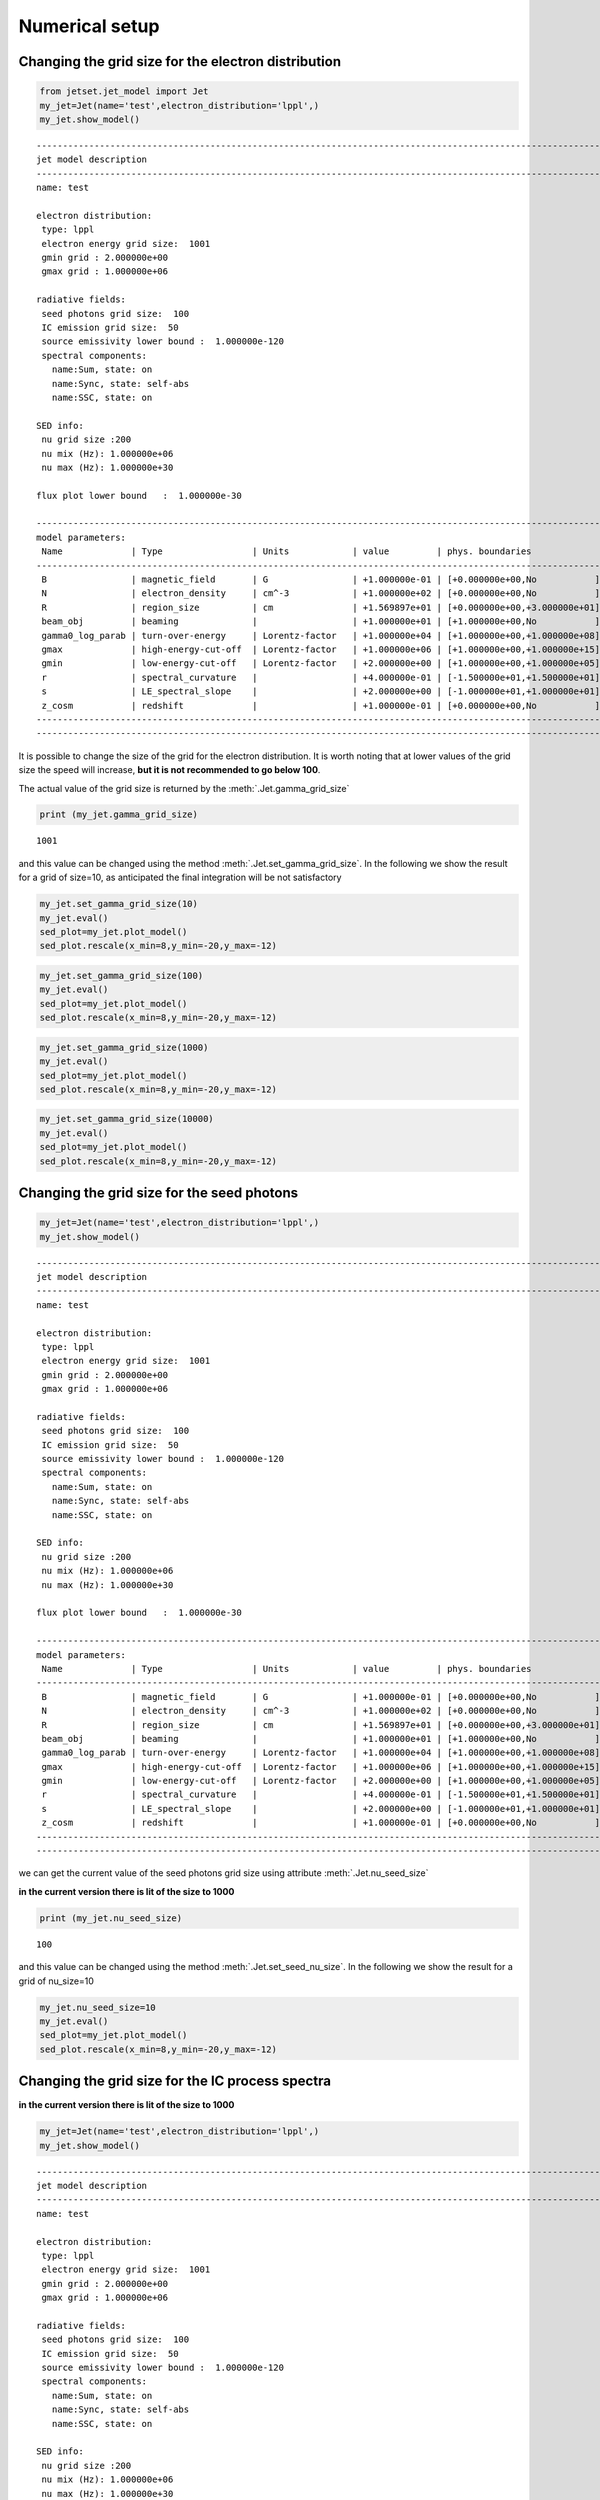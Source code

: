 
.. _jet_numerical_guide:

Numerical setup
===============

Changing the grid size for the electron distribution
----------------------------------------------------

.. code:: ipython3

    from jetset.jet_model import Jet
    my_jet=Jet(name='test',electron_distribution='lppl',)
    my_jet.show_model()


.. parsed-literal::

    
    -------------------------------------------------------------------------------------------------------------------
    jet model description
    -------------------------------------------------------------------------------------------------------------------
    name: test  
    
    electron distribution:
     type: lppl  
     electron energy grid size:  1001
     gmin grid : 2.000000e+00
     gmax grid : 1.000000e+06
    
    radiative fields:
     seed photons grid size:  100
     IC emission grid size:  50
     source emissivity lower bound :  1.000000e-120
     spectral components:
       name:Sum, state: on
       name:Sync, state: self-abs
       name:SSC, state: on
    
    SED info:
     nu grid size :200
     nu mix (Hz): 1.000000e+06
     nu max (Hz): 1.000000e+30
    
    flux plot lower bound   :  1.000000e-30
    
    -------------------------------------------------------------------------------------------------------------------
    model parameters:
     Name             | Type                 | Units            | value         | phys. boundaries              | log
    -------------------------------------------------------------------------------------------------------------------
     B                | magnetic_field       | G                | +1.000000e-01 | [+0.000000e+00,No           ] | False 
     N                | electron_density     | cm^-3            | +1.000000e+02 | [+0.000000e+00,No           ] | False 
     R                | region_size          | cm               | +1.569897e+01 | [+0.000000e+00,+3.000000e+01] | True 
     beam_obj         | beaming              |                  | +1.000000e+01 | [+1.000000e+00,No           ] | False 
     gamma0_log_parab | turn-over-energy     | Lorentz-factor   | +1.000000e+04 | [+1.000000e+00,+1.000000e+08] | False 
     gmax             | high-energy-cut-off  | Lorentz-factor   | +1.000000e+06 | [+1.000000e+00,+1.000000e+15] | False 
     gmin             | low-energy-cut-off   | Lorentz-factor   | +2.000000e+00 | [+1.000000e+00,+1.000000e+05] | False 
     r                | spectral_curvature   |                  | +4.000000e-01 | [-1.500000e+01,+1.500000e+01] | False 
     s                | LE_spectral_slope    |                  | +2.000000e+00 | [-1.000000e+01,+1.000000e+01] | False 
     z_cosm           | redshift             |                  | +1.000000e-01 | [+0.000000e+00,No           ] | False 
    -------------------------------------------------------------------------------------------------------------------
    -------------------------------------------------------------------------------------------------------------------


It is possible to change the size of the grid for the electron
distribution. It is worth noting that at lower values of the grid size
the speed will increase, **but it is not recommended to go below 100**.

The actual value of the grid size is returned by the :meth:`.Jet.gamma_grid_size`

.. code:: ipython3

    print (my_jet.gamma_grid_size)


.. parsed-literal::

    1001


and this value can be changed using the method :meth:`.Jet.set_gamma_grid_size`. In the following we show the result for a grid of size=10, as anticipated the final integration will be not satisfactory

.. code:: ipython3

    my_jet.set_gamma_grid_size(10)
    my_jet.eval()
    sed_plot=my_jet.plot_model()
    sed_plot.rescale(x_min=8,y_min=-20,y_max=-12)



.. image:: Jet_example_num_files/Jet_example_num_8_0.png


.. code:: ipython3

    my_jet.set_gamma_grid_size(100)
    my_jet.eval()
    sed_plot=my_jet.plot_model()
    sed_plot.rescale(x_min=8,y_min=-20,y_max=-12)



.. image:: Jet_example_num_files/Jet_example_num_9_0.png


.. code:: ipython3

    my_jet.set_gamma_grid_size(1000)
    my_jet.eval()
    sed_plot=my_jet.plot_model()
    sed_plot.rescale(x_min=8,y_min=-20,y_max=-12)



.. image:: Jet_example_num_files/Jet_example_num_10_0.png


.. code:: ipython3

    my_jet.set_gamma_grid_size(10000)
    my_jet.eval()
    sed_plot=my_jet.plot_model()
    sed_plot.rescale(x_min=8,y_min=-20,y_max=-12)



.. image:: Jet_example_num_files/Jet_example_num_11_0.png


Changing the grid size for the seed photons
-------------------------------------------

.. code:: ipython3

    my_jet=Jet(name='test',electron_distribution='lppl',)
    my_jet.show_model()


.. parsed-literal::

    
    -------------------------------------------------------------------------------------------------------------------
    jet model description
    -------------------------------------------------------------------------------------------------------------------
    name: test  
    
    electron distribution:
     type: lppl  
     electron energy grid size:  1001
     gmin grid : 2.000000e+00
     gmax grid : 1.000000e+06
    
    radiative fields:
     seed photons grid size:  100
     IC emission grid size:  50
     source emissivity lower bound :  1.000000e-120
     spectral components:
       name:Sum, state: on
       name:Sync, state: self-abs
       name:SSC, state: on
    
    SED info:
     nu grid size :200
     nu mix (Hz): 1.000000e+06
     nu max (Hz): 1.000000e+30
    
    flux plot lower bound   :  1.000000e-30
    
    -------------------------------------------------------------------------------------------------------------------
    model parameters:
     Name             | Type                 | Units            | value         | phys. boundaries              | log
    -------------------------------------------------------------------------------------------------------------------
     B                | magnetic_field       | G                | +1.000000e-01 | [+0.000000e+00,No           ] | False 
     N                | electron_density     | cm^-3            | +1.000000e+02 | [+0.000000e+00,No           ] | False 
     R                | region_size          | cm               | +1.569897e+01 | [+0.000000e+00,+3.000000e+01] | True 
     beam_obj         | beaming              |                  | +1.000000e+01 | [+1.000000e+00,No           ] | False 
     gamma0_log_parab | turn-over-energy     | Lorentz-factor   | +1.000000e+04 | [+1.000000e+00,+1.000000e+08] | False 
     gmax             | high-energy-cut-off  | Lorentz-factor   | +1.000000e+06 | [+1.000000e+00,+1.000000e+15] | False 
     gmin             | low-energy-cut-off   | Lorentz-factor   | +2.000000e+00 | [+1.000000e+00,+1.000000e+05] | False 
     r                | spectral_curvature   |                  | +4.000000e-01 | [-1.500000e+01,+1.500000e+01] | False 
     s                | LE_spectral_slope    |                  | +2.000000e+00 | [-1.000000e+01,+1.000000e+01] | False 
     z_cosm           | redshift             |                  | +1.000000e-01 | [+0.000000e+00,No           ] | False 
    -------------------------------------------------------------------------------------------------------------------
    -------------------------------------------------------------------------------------------------------------------


we can get the current value of the seed photons grid size using attribute :meth:`.Jet.nu_seed_size`

**in the current version there is lit of the size to 1000**

.. code:: ipython3

    print (my_jet.nu_seed_size)


.. parsed-literal::

    100


and this value can be changed using the method :meth:`.Jet.set_seed_nu_size`. In the following we show the result for a grid of nu_size=10

.. code:: ipython3

    my_jet.nu_seed_size=10
    my_jet.eval()
    sed_plot=my_jet.plot_model()
    sed_plot.rescale(x_min=8,y_min=-20,y_max=-12)



.. image:: Jet_example_num_files/Jet_example_num_18_0.png


Changing the grid size for the IC process spectra
-------------------------------------------------

**in the current version there is lit of the size to 1000**

.. code:: ipython3

    my_jet=Jet(name='test',electron_distribution='lppl',)
    my_jet.show_model()


.. parsed-literal::

    
    -------------------------------------------------------------------------------------------------------------------
    jet model description
    -------------------------------------------------------------------------------------------------------------------
    name: test  
    
    electron distribution:
     type: lppl  
     electron energy grid size:  1001
     gmin grid : 2.000000e+00
     gmax grid : 1.000000e+06
    
    radiative fields:
     seed photons grid size:  100
     IC emission grid size:  50
     source emissivity lower bound :  1.000000e-120
     spectral components:
       name:Sum, state: on
       name:Sync, state: self-abs
       name:SSC, state: on
    
    SED info:
     nu grid size :200
     nu mix (Hz): 1.000000e+06
     nu max (Hz): 1.000000e+30
    
    flux plot lower bound   :  1.000000e-30
    
    -------------------------------------------------------------------------------------------------------------------
    model parameters:
     Name             | Type                 | Units            | value         | phys. boundaries              | log
    -------------------------------------------------------------------------------------------------------------------
     B                | magnetic_field       | G                | +1.000000e-01 | [+0.000000e+00,No           ] | False 
     N                | electron_density     | cm^-3            | +1.000000e+02 | [+0.000000e+00,No           ] | False 
     R                | region_size          | cm               | +1.569897e+01 | [+0.000000e+00,+3.000000e+01] | True 
     beam_obj         | beaming              |                  | +1.000000e+01 | [+1.000000e+00,No           ] | False 
     gamma0_log_parab | turn-over-energy     | Lorentz-factor   | +1.000000e+04 | [+1.000000e+00,+1.000000e+08] | False 
     gmax             | high-energy-cut-off  | Lorentz-factor   | +1.000000e+06 | [+1.000000e+00,+1.000000e+15] | False 
     gmin             | low-energy-cut-off   | Lorentz-factor   | +2.000000e+00 | [+1.000000e+00,+1.000000e+05] | False 
     r                | spectral_curvature   |                  | +4.000000e-01 | [-1.500000e+01,+1.500000e+01] | False 
     s                | LE_spectral_slope    |                  | +2.000000e+00 | [-1.000000e+01,+1.000000e+01] | False 
     z_cosm           | redshift             |                  | +1.000000e-01 | [+0.000000e+00,No           ] | False 
    -------------------------------------------------------------------------------------------------------------------
    -------------------------------------------------------------------------------------------------------------------


.. code:: ipython3

    print(my_jet.IC_nu_size)


.. parsed-literal::

    50


.. code:: ipython3

    my_jet.IC_nu_size=10
    my_jet.eval()
    sed_plot=my_jet.plot_model()
    sed_plot.rescale(x_min=8,y_min=-20,y_max=-12)



.. image:: Jet_example_num_files/Jet_example_num_23_0.png


.. code:: ipython3

    my_jet.IC_nu_size=100
    my_jet.eval()
    sed_plot=my_jet.plot_model()
    sed_plot.rescale(x_min=8,y_min=-20,y_max=-12)



.. image:: Jet_example_num_files/Jet_example_num_24_0.png




